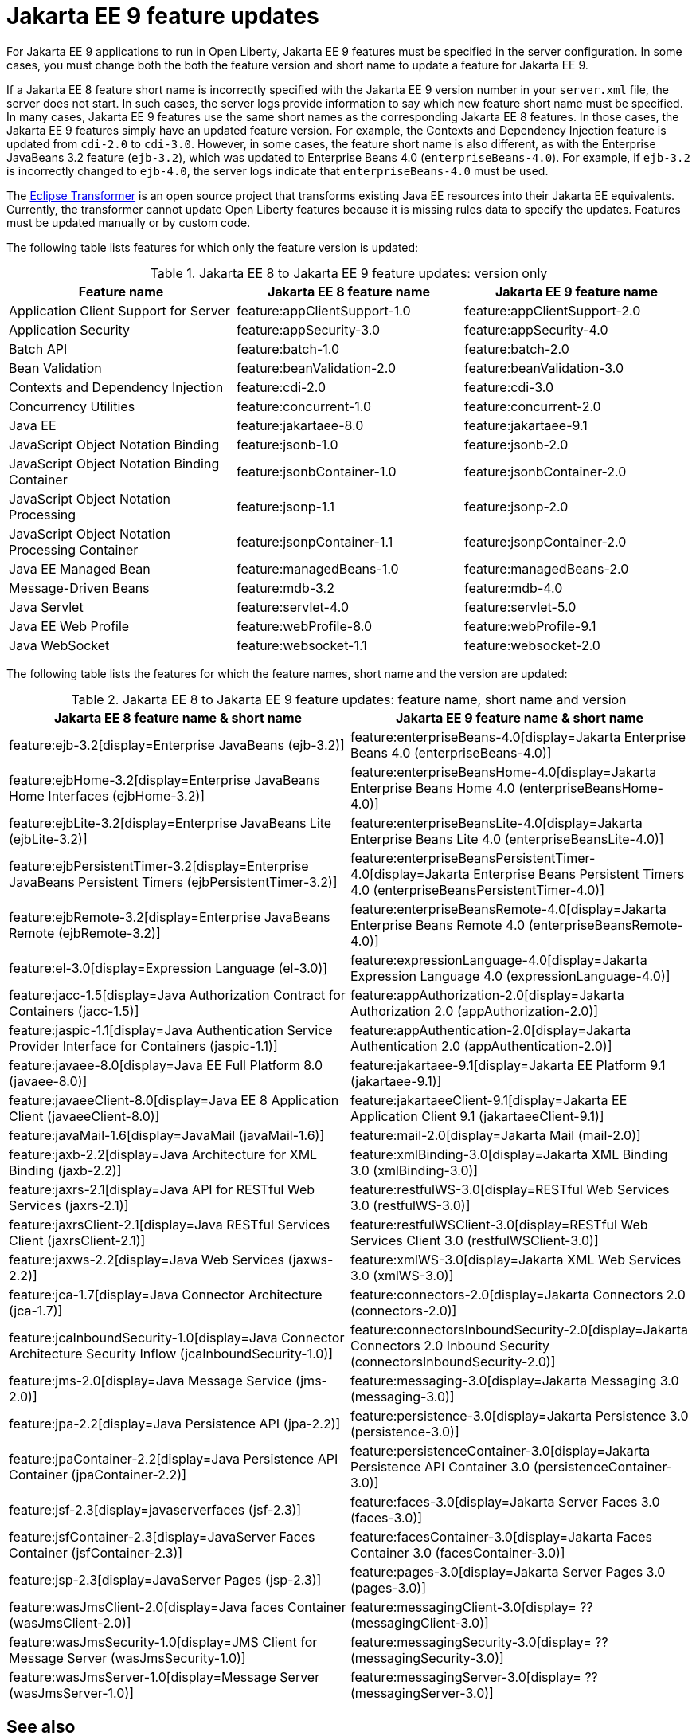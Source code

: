 // Copyright (c) 2021 IBM Corporation and others.
// Licensed under Creative Commons Attribution-NoDerivatives
// 4.0 International (CC BY-ND 4.0)
// https://creativecommons.org/licenses/by-nd/4.0/
//
//
// Contributors:
// IBM Corporation
//
// This doc is hosted in the Red Hat Runtimes documentation. Any changes made to this doc also need to be made to the version that's located in the PurpleLiberty GitHub repo (https://github.com/PurpleLiberty/docs).
//
//
:page-description: For Jakarta EE 9 applications to run in Open Liberty, Jakarta EE 9 features must be specified in the server configuration. In some cases, you must change both the feature version and short name to update a feature for Jakarta EE 9.
:seo-title: Jakarta EE9 feature updates - OpenLiberty.io
:projectName: Open Liberty
:page-layout: Jakarta EE 9
:page-type: feature updates
= Jakarta EE 9 feature updates

For Jakarta EE 9 applications to run in Open Liberty, Jakarta EE 9 features must be specified in the server configuration. In some cases, you must change both the both the feature version and short name to update a feature for Jakarta EE 9.

If a Jakarta EE 8 feature short name is incorrectly specified with the Jakarta EE 9 version number in your `server.xml` file, the server does not start. In such cases, the server logs provide information to say which new feature short name must be specified.
In many cases, Jakarta EE 9 features use the same short names as the corresponding Jakarta EE 8 features. In those cases, the Jakarta EE 9 features simply have an updated feature version.
For example, the Contexts and Dependency Injection feature is updated from `cdi-2.0` to `cdi-3.0`. However, in some cases, the feature short name is also different, as with the Enterprise JavaBeans 3.2 feature (`ejb-3.2`), which was updated to Enterprise Beans 4.0 (`enterpriseBeans-4.0`).
For example, if `ejb-3.2` is incorrectly changed to `ejb-4.0`, the server logs indicate that `enterpriseBeans-4.0` must be used.

The link:https://github.com/eclipse/transformer[Eclipse Transformer] is an open source project that transforms existing Java EE resources into their Jakarta EE equivalents. Currently, the transformer cannot update Open Liberty features because it is missing rules data to specify the updates. Features must be updated manually or by custom code.

The following table lists features for which only the feature version is updated:

.Jakarta EE 8 to Jakarta EE 9 feature updates: version only
|===
| Feature name | Jakarta EE 8 feature name | Jakarta EE 9 feature name

| Application Client Support for Server
| feature:appClientSupport-1.0
| feature:appClientSupport-2.0

| Application Security
| feature:appSecurity-3.0
| feature:appSecurity-4.0

| Batch API
| feature:batch-1.0
| feature:batch-2.0

| Bean Validation
| feature:beanValidation-2.0
| feature:beanValidation-3.0

| Contexts and Dependency Injection
| feature:cdi-2.0
| feature:cdi-3.0

| Concurrency Utilities
| feature:concurrent-1.0
| feature:concurrent-2.0

| Java EE
| feature:jakartaee-8.0
| feature:jakartaee-9.1

| JavaScript Object Notation Binding
| feature:jsonb-1.0
| feature:jsonb-2.0

| JavaScript Object Notation Binding Container
| feature:jsonbContainer-1.0
| feature:jsonbContainer-2.0

| JavaScript Object Notation Processing
| feature:jsonp-1.1
| feature:jsonp-2.0

| JavaScript Object Notation Processing Container
| feature:jsonpContainer-1.1
| feature:jsonpContainer-2.0

| Java EE Managed Bean
| feature:managedBeans-1.0
| feature:managedBeans-2.0

| Message-Driven Beans
| feature:mdb-3.2
| feature:mdb-4.0

| Java Servlet
| feature:servlet-4.0
| feature:servlet-5.0

| Java EE Web Profile
| feature:webProfile-8.0
| feature:webProfile-9.1

| Java WebSocket
| feature:websocket-1.1
| feature:websocket-2.0
|===


The following table lists the features for which the feature names, short name and the version are updated:

.Jakarta EE 8 to Jakarta EE 9 feature updates: feature name, short name and version
|===
| Jakarta EE 8 feature name & short name | Jakarta EE 9 feature name & short name

| feature:ejb-3.2[display=Enterprise JavaBeans (ejb-3.2)]
| feature:enterpriseBeans-4.0[display=Jakarta Enterprise Beans 4.0 (enterpriseBeans-4.0)]

| feature:ejbHome-3.2[display=Enterprise JavaBeans Home Interfaces (ejbHome-3.2)]
| feature:enterpriseBeansHome-4.0[display=Jakarta Enterprise Beans Home 4.0 (enterpriseBeansHome-4.0)]

| feature:ejbLite-3.2[display=Enterprise JavaBeans Lite (ejbLite-3.2)]
| feature:enterpriseBeansLite-4.0[display=Jakarta Enterprise Beans Lite 4.0 (enterpriseBeansLite-4.0)]

| feature:ejbPersistentTimer-3.2[display=Enterprise JavaBeans Persistent Timers (ejbPersistentTimer-3.2)]
| feature:enterpriseBeansPersistentTimer-4.0[display=Jakarta Enterprise Beans Persistent Timers 4.0 (enterpriseBeansPersistentTimer-4.0)]

| feature:ejbRemote-3.2[display=Enterprise JavaBeans Remote (ejbRemote-3.2)]
| feature:enterpriseBeansRemote-4.0[display=Jakarta Enterprise Beans Remote 4.0 (enterpriseBeansRemote-4.0)]

| feature:el-3.0[display=Expression Language (el-3.0)]
| feature:expressionLanguage-4.0[display=Jakarta Expression Language 4.0 (expressionLanguage-4.0)]

| feature:jacc-1.5[display=Java Authorization Contract for Containers (jacc-1.5)]
| feature:appAuthorization-2.0[display=Jakarta Authorization 2.0 (appAuthorization-2.0)]

| feature:jaspic-1.1[display=Java Authentication Service Provider Interface for Containers (jaspic-1.1)]
| feature:appAuthentication-2.0[display=Jakarta Authentication 2.0 (appAuthentication-2.0)]

| feature:javaee-8.0[display=Java EE Full Platform 8.0 (javaee-8.0)]
| feature:jakartaee-9.1[display=Jakarta EE Platform 9.1 (jakartaee-9.1)]

| feature:javaeeClient-8.0[display=Java EE 8 Application Client (javaeeClient-8.0)]
| feature:jakartaeeClient-9.1[display=Jakarta EE Application Client 9.1 (jakartaeeClient-9.1)]

| feature:javaMail-1.6[display=JavaMail (javaMail-1.6)]
| feature:mail-2.0[display=Jakarta Mail (mail-2.0)]

| feature:jaxb-2.2[display=Java Architecture for XML Binding (jaxb-2.2)]
| feature:xmlBinding-3.0[display=Jakarta XML Binding 3.0 (xmlBinding-3.0)]

| feature:jaxrs-2.1[display=Java API for RESTful Web Services (jaxrs-2.1)]
| feature:restfulWS-3.0[display=RESTful Web Services 3.0 (restfulWS-3.0)]

| feature:jaxrsClient-2.1[display=Java RESTful Services Client (jaxrsClient-2.1)]
| feature:restfulWSClient-3.0[display=RESTful Web Services Client 3.0 (restfulWSClient-3.0)]

| feature:jaxws-2.2[display=Java Web Services (jaxws-2.2)]
| feature:xmlWS-3.0[display=Jakarta XML Web Services 3.0 (xmlWS-3.0)]

| feature:jca-1.7[display=Java Connector Architecture (jca-1.7)]
| feature:connectors-2.0[display=Jakarta Connectors 2.0 (connectors-2.0)]

| feature:jcaInboundSecurity-1.0[display=Java Connector Architecture Security Inflow (jcaInboundSecurity-1.0)]
| feature:connectorsInboundSecurity-2.0[display=Jakarta Connectors 2.0 Inbound Security (connectorsInboundSecurity-2.0)]

| feature:jms-2.0[display=Java Message Service (jms-2.0)]
| feature:messaging-3.0[display=Jakarta Messaging 3.0 (messaging-3.0)]

| feature:jpa-2.2[display=Java Persistence API (jpa-2.2)]
| feature:persistence-3.0[display=Jakarta Persistence 3.0 (persistence-3.0)]

| feature:jpaContainer-2.2[display=Java Persistence API Container (jpaContainer-2.2)]
| feature:persistenceContainer-3.0[display=Jakarta Persistence API Container 3.0 (persistenceContainer-3.0)]

| feature:jsf-2.3[display=javaserverfaces (jsf-2.3)]
| feature:faces-3.0[display=Jakarta Server Faces 3.0 (faces-3.0)]

| feature:jsfContainer-2.3[display=JavaServer Faces Container (jsfContainer-2.3)]
| feature:facesContainer-3.0[display=Jakarta Faces Container 3.0 (facesContainer-3.0)]

| feature:jsp-2.3[display=JavaServer Pages (jsp-2.3)]
| feature:pages-3.0[display=Jakarta Server Pages 3.0 (pages-3.0)]

| feature:wasJmsClient-2.0[display=Java faces Container (wasJmsClient-2.0)]
| feature:messagingClient-3.0[display= ?? (messagingClient-3.0)]

| feature:wasJmsSecurity-1.0[display=JMS Client for Message Server (wasJmsSecurity-1.0)]
| feature:messagingSecurity-3.0[display= ?? (messagingSecurity-3.0)]


| feature:wasJmsServer-1.0[display=Message Server (wasJmsServer-1.0)]
| feature:messagingServer-3.0[display= ?? (messagingServer-3.0)]
|===

== See also

* xref:ROOT/pages/jakarta-ee.adoc[Jakarta EE overview]
* link:/reference/java-ee-api.html[Java EE API]
* link:/reference/jakarta-ee-api.html[Jakarta EE API]

